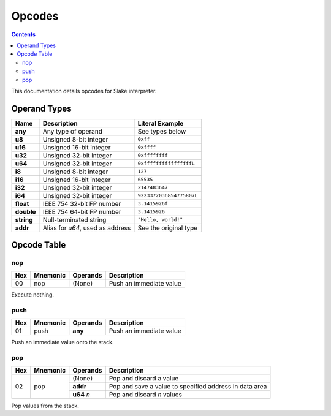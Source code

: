 Opcodes
=======

.. contents::

This documentation details opcodes for Slake interpreter.

Operand Types
-------------

+------------+----------------------------------+----------------------------+
| Name       | Description                      | Literal Example            |
+============+==================================+============================+
| **any**    | Any type of operand              | See types below            |
+------------+----------------------------------+----------------------------+
| **u8**     | Unsigned 8-bit integer           | ``0xff``                   |
+------------+----------------------------------+----------------------------+
| **u16**    | Unsigned 16-bit integer          | ``0xffff``                 |
+------------+----------------------------------+----------------------------+
| **u32**    | Unsigned 32-bit integer          | ``0xffffffff``             |
+------------+----------------------------------+----------------------------+
| **u64**    | Unsigned 32-bit integer          | ``0xffffffffffffffffL``    |
+------------+----------------------------------+----------------------------+
| **i8**     | Unsigned 8-bit integer           | ``127``                    |
+------------+----------------------------------+----------------------------+
| **i16**    | Unsigned 16-bit integer          | ``65535``                  |
+------------+----------------------------------+----------------------------+
| **i32**    | Unsigned 32-bit integer          | ``2147483647``             |
+------------+----------------------------------+----------------------------+
| **i64**    | Unsigned 32-bit integer          | ``9223372036854775807L``   |
+------------+----------------------------------+----------------------------+
| **float**  | IEEE 754 32-bit FP number        | ``3.1415926f``             |
+------------+----------------------------------+----------------------------+
| **double** | IEEE 754 64-bit FP number        | ``3.1415926``              |
+------------+----------------------------------+----------------------------+
| **string** | Null-terminated string           | ``"Hello, world!"``        |
+------------+----------------------------------+----------------------------+
| **addr**   | Alias for `u64`, used as address | See the original type      |
+------------+----------------------------------+----------------------------+

Opcode Table
------------

nop
~~~

+-----+----------+----------+-------------------------+
| Hex | Mnemonic | Operands | Description             |
+=====+==========+==========+=========================+
| 00  | nop      | (None)   | Push an immediate value |
+-----+----------+----------+-------------------------+

Execute nothing.

push
~~~~

+-----+----------+----------+-------------------------+
| Hex | Mnemonic | Operands | Description             |
+=====+==========+==========+=========================+
| 01  | push     | **any**  | Push an immediate value |
+-----+----------+----------+-------------------------+

Push an immediate value onto the stack.

pop
~~~

+-----+----------+------------+--------------------------------------------------------+
| Hex | Mnemonic | Operands   | Description                                            |
+=====+==========+============+========================================================+
| 02  | pop      | (None)     | Pop and discard a value                                |
|     |          +------------+--------------------------------------------------------+
|     |          | **addr**   | Pop and save a value to specified address in data area |
|     |          +------------+--------------------------------------------------------+
|     |          | **u64** `n`| Pop and discard `n` values                             |
+-----+----------+------------+--------------------------------------------------------+

Pop values from the stack.

